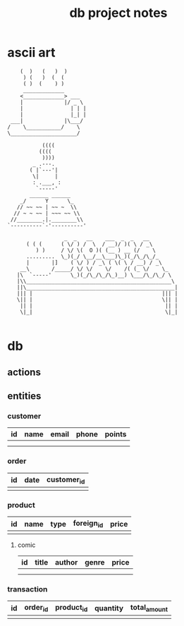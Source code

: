 #+title: db project notes
* ascii art
#+begin_src
    (  )   (   )  )
     ) (   )  (  (
     ( )  (    ) )
     _____________
    <_____________> ___
    |             |/ _ \
    |               | | |
    |               |_| |
 ___|             |\___/
/    \___________/    \
\_____________________/

           ((((
          ((((
           ))))
        _ .---.
       ( |`---'|
        \|     |
        : .___, :
         `-----'
       ______ ______
    _/      Y      \_
   // ~~ ~~ | ~~ ~  \\
  // ~ ~ ~~ | ~~~ ~~ \\
 //________.|.________\\
`----------`-'----------'

                  _  _   __    ___  _  _   __
      ( ( (      ( \/ ) /  \  / __)/ )( \ / _\
         ) )     / \/ \(  O )( (__ ) __ (/    \
      .........  \_)(_/ \__/__\___)\_)(_/\_/\_/_
      |       |]    ( \/ ) / _\ ( \( \ / __) / _\
    __\       /_____/ \/ \/    \/    /( (_ \/    \_
   |\  `-----'      \_)(_/\_/\_/\_)__) \___/\_/\_/ \
   |\\______________________________________________\
   ||\_______________________________________________|
   ||| |                                         ||| |
   \|| |                                         \|| |
    || |                                          || |
    \|_|                                          \|_|

#+end_src

* db
** actions
** entities
*** customer
| id | name | email | phone | points |
|----+------+-------+-------+--------|
|    |      |       |       |        |
|    |      |       |       |        |
*** order
| id | date | customer_id |
|----+------+-------------|
|    |      |             |
*** product
| id | name | type | foreign_id | price |
|----+------+------+------------+-------|
|    |      |      |            |       |
**** comic
| id | title | author | genre | price |
|----+-------+--------+-------+-------|
|    |       |        |       |       |
|    |       |        |       |       |
*** transaction
| id | order_id | product_id | quantity | total_amount |
|----+----------+------------+----------+--------------|
|    |          |            |          |              |
